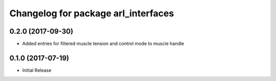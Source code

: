 ^^^^^^^^^^^^^^^^^^^^^^^^^^^^^^^^^^^^^^^
Changelog for package arl_interfaces
^^^^^^^^^^^^^^^^^^^^^^^^^^^^^^^^^^^^^^^

0.2.0 (2017-09-30)
------------------
* Added entries for filtered muscle tension and control mode to muscle handle

0.1.0 (2017-07-19)
------------------
* Initial Release
